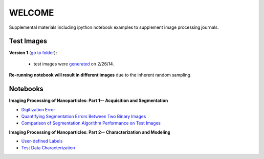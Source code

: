WELCOME
********

Supplemental materials including ipython notebook examples to supplement image processing journals.


Test Images
==========

**Version 1** (`go to folder`_):

 - test images were generated_ on 2/26/14.

**Re-running notebook will result in different images** due to the inherent random sampling.

.. _`generated`: http://nbviewer.ipython.org/github/hugadams/pyparty/blob/master/examples/Notebooks/test_data_V1.ipynb?create=1
.. _`go to folder` : https://github.com/hugadams/imgproc_supplemental/tree/master/images/Test_Data/Version1


Notebooks
=========

**Imaging Processing of Nanoparticles: Part 1-- Acquisition and Segmentation**

- `Digitization Error`_ 
- `Quantifying Segmentation Errors Between Two Binary Images`_
- `Comparison of Segmentation Algorithm Performance on Test Images`_
  
.. _`Digitization Error`: http://nbviewer.ipython.org/github/hugadams/imgproc_supplemental/blob/master/Notebooks/digitization.ipynb?create=1
.. _`Quantifying Segmentation Errors Between Two Binary Images`: http://nbviewer.ipython.org/github/hugadams/imgproc_supplemental/blob/master/Notebooks/quantify_segment.ipynb?create=1
.. _`Comparison of Segmentation Algorithm Performance on Test Images` : http://nbviewer.ipython.org/github/hugadams/imgproc_supplemental/blob/master/Notebooks/thresholding.ipynb?create=1


**Imaging Processing of Nanoparticles: Part 2-- Characterization and Modeling**

- `User-defined Labels`_
- `Test Data Characterization`_

.. _`User-defined Labels`: http://nbviewer.ipython.org/github/hugadams/imgproc_supplemental/blob/master/Notebooks/usermodel.ipynb?create=1
.. _`Test Data Characterization`: http://nbviewer.ipython.org/github/hugadams/imgproc_supplemental/blob/master/Notebooks/testdata_characterization.ipynb?create=1
